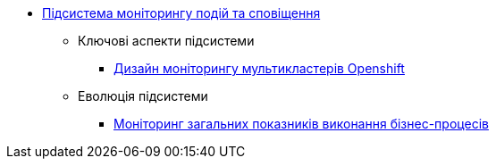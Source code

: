 ***** xref:arch:architecture/platform/operational/monitoring/overview.adoc[Підсистема моніторингу подій та сповіщення]
****** Ключові аспекти підсистеми
******* xref:arch:architecture/platform/operational/monitoring/multi-cluster-monitoring.adoc[Дизайн моніторингу мультикластерів Openshift]
****** Еволюція підсистеми
******* xref:arch:architecture/platform/operational/monitoring/camunda-metrics.adoc[Моніторинг загальних показників виконання бізнес-процесів]
